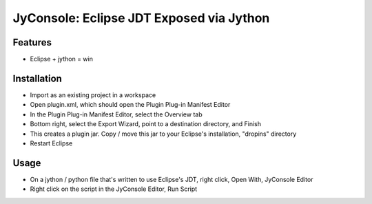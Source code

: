 JyConsole: Eclipse JDT Exposed via Jython
=========================================

Features
--------

- Eclipse + jython = win


Installation
------------

- Import as an existing project in a workspace
- Open plugin.xml, which should open the Plugin Plug-in Manifest Editor
- In the Plugin Plug-in Manifest Editor, select the Overview tab
- Bottom right, select the Export Wizard, point to a destination directory, and Finish
- This creates a plugin jar. Copy / move this jar to your Eclipse's installation, "dropins" directory
- Restart Eclipse

Usage
-----

- On a jython / python file that's written to use Eclipse's JDT, right click, Open With, JyConsole Editor
- Right click on the script in the JyConsole Editor, Run Script

